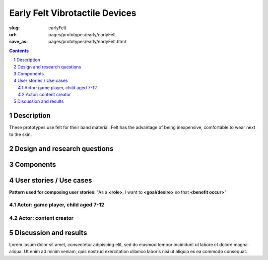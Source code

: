 Early Felt Vibrotactile Devices
============================================

:slug: earlyFelt
:url: pages/prototypes/early/earlyFelt
:save_as: pages/prototypes/early/earlyFelt.html

.. image:: /images/prototypes/early/felt/P1130399.RW2.jpg
	:alt: early felt device 1
	:width: 25%

.. image:: /images/prototypes/early/felt/P1130374.RW2.jpg
	:alt: early felt device 2
	:width: 25%

.. contents::

.. sectnum::
	:depth: 2


Description
--------------------------------------------------

These prototypes use felt for their band material. Felt has the advantage of being inexpensive, comfortable to wear next to the skin. 


Design and research questions
--------------------------------------------------

Components
--------------------------------------------------

User stories / Use cases
--------------------------------------------------

**Pattern used for composing user stories**: "As a **<role>**, I want to **<goal/desire>** so that **<benefit occur>**"

Actor: game player, child aged 7-12
..................................................

Actor: content creator
..................................................

Discussion and results
--------------------------------------------------


Lorem ipsum dolor sit amet, consectetur adipiscing elit, sed do eiusmod tempor incididunt ut labore et dolore magna aliqua. Ut enim ad minim veniam, quis nostrud exercitation ullamco laboris nisi ut aliquip ex ea commodo consequat.

